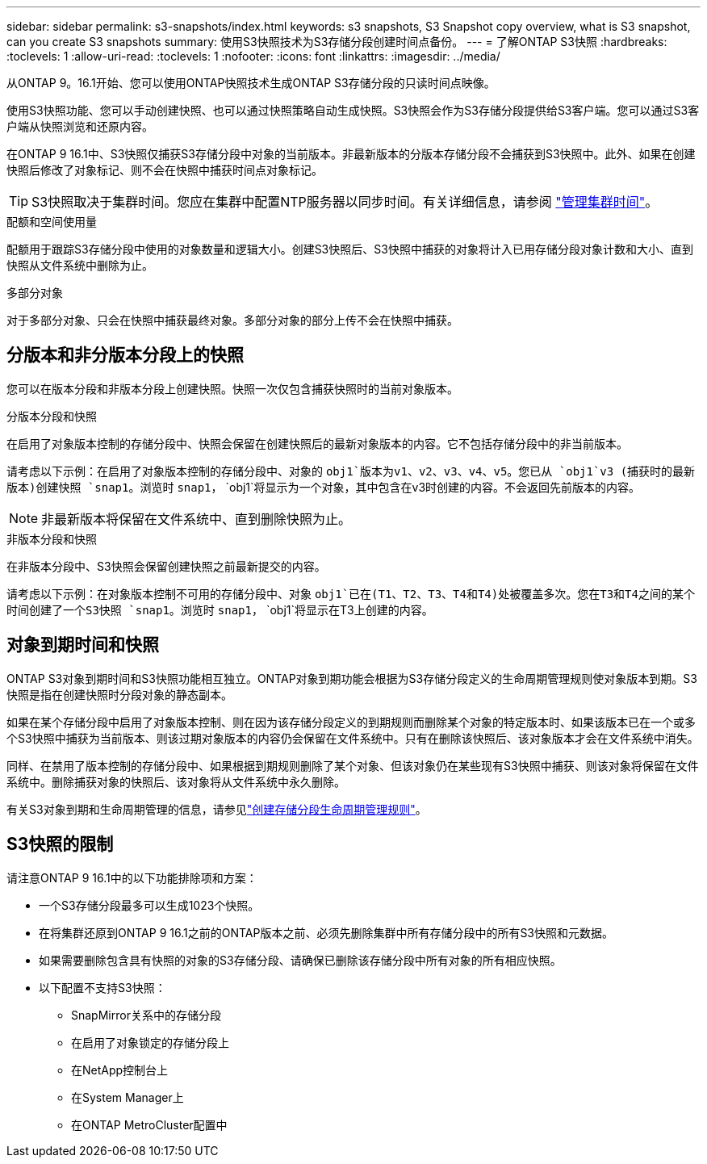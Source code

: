 ---
sidebar: sidebar 
permalink: s3-snapshots/index.html 
keywords: s3 snapshots, S3 Snapshot copy overview, what is S3 snapshot, can you create S3 snapshots 
summary: 使用S3快照技术为S3存储分段创建时间点备份。 
---
= 了解ONTAP S3快照
:hardbreaks:
:toclevels: 1
:allow-uri-read: 
:toclevels: 1
:nofooter: 
:icons: font
:linkattrs: 
:imagesdir: ../media/


[role="lead"]
从ONTAP 9。16.1开始、您可以使用ONTAP快照技术生成ONTAP S3存储分段的只读时间点映像。

使用S3快照功能、您可以手动创建快照、也可以通过快照策略自动生成快照。S3快照会作为S3存储分段提供给S3客户端。您可以通过S3客户端从快照浏览和还原内容。

在ONTAP 9 16.1中、S3快照仅捕获S3存储分段中对象的当前版本。非最新版本的分版本存储分段不会捕获到S3快照中。此外、如果在创建快照后修改了对象标记、则不会在快照中捕获时间点对象标记。


TIP: S3快照取决于集群时间。您应在集群中配置NTP服务器以同步时间。有关详细信息，请参阅 link:../system-admin/manage-cluster-time-concept.html["管理集群时间"]。

.配额和空间使用量
配额用于跟踪S3存储分段中使用的对象数量和逻辑大小。创建S3快照后、S3快照中捕获的对象将计入已用存储分段对象计数和大小、直到快照从文件系统中删除为止。

.多部分对象
对于多部分对象、只会在快照中捕获最终对象。多部分对象的部分上传不会在快照中捕获。



== 分版本和非分版本分段上的快照

您可以在版本分段和非版本分段上创建快照。快照一次仅包含捕获快照时的当前对象版本。

.分版本分段和快照
在启用了对象版本控制的存储分段中、快照会保留在创建快照后的最新对象版本的内容。它不包括存储分段中的非当前版本。

请考虑以下示例：在启用了对象版本控制的存储分段中、对象的 `obj1`版本为v1、v2、v3、v4、v5。您已从 `obj1`v3 (捕获时的最新版本)创建快照 `snap1`。浏览时 `snap1`， `obj1`将显示为一个对象，其中包含在v3时创建的内容。不会返回先前版本的内容。


NOTE: 非最新版本将保留在文件系统中、直到删除快照为止。

.非版本分段和快照
在非版本分段中、S3快照会保留创建快照之前最新提交的内容。

请考虑以下示例：在对象版本控制不可用的存储分段中、对象 `obj1`已在(T1、T2、T3、T4和T4)处被覆盖多次。您在T3和T4之间的某个时间创建了一个S3快照 `snap1`。浏览时 `snap1`， `obj1`将显示在T3上创建的内容。



== 对象到期时间和快照

ONTAP S3对象到期时间和S3快照功能相互独立。ONTAP对象到期功能会根据为S3存储分段定义的生命周期管理规则使对象版本到期。S3快照是指在创建快照时分段对象的静态副本。

如果在某个存储分段中启用了对象版本控制、则在因为该存储分段定义的到期规则而删除某个对象的特定版本时、如果该版本已在一个或多个S3快照中捕获为当前版本、则该过期对象版本的内容仍会保留在文件系统中。只有在删除该快照后、该对象版本才会在文件系统中消失。

同样、在禁用了版本控制的存储分段中、如果根据到期规则删除了某个对象、但该对象仍在某些现有S3快照中捕获、则该对象将保留在文件系统中。删除捕获对象的快照后、该对象将从文件系统中永久删除。

有关S3对象到期和生命周期管理的信息，请参见link:../s3-config/create-bucket-lifecycle-rule-task.html["创建存储分段生命周期管理规则"]。



== S3快照的限制

请注意ONTAP 9 16.1中的以下功能排除项和方案：

* 一个S3存储分段最多可以生成1023个快照。
* 在将集群还原到ONTAP 9 16.1之前的ONTAP版本之前、必须先删除集群中所有存储分段中的所有S3快照和元数据。
* 如果需要删除包含具有快照的对象的S3存储分段、请确保已删除该存储分段中所有对象的所有相应快照。
* 以下配置不支持S3快照：
+
** SnapMirror关系中的存储分段
** 在启用了对象锁定的存储分段上
** 在NetApp控制台上
** 在System Manager上
** 在ONTAP MetroCluster配置中



